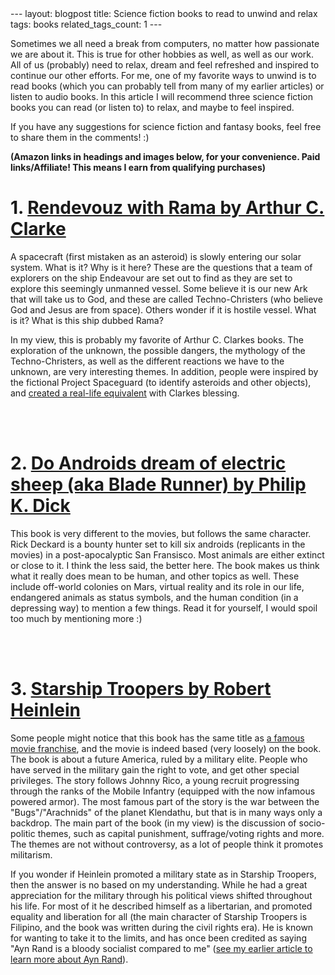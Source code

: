 #+OPTIONS: toc:nil num:nil
#+STARTUP: showall indent
#+STARTUP: hidestars
#+BEGIN_EXPORT html
---
layout: blogpost
title: Science fiction books to read to unwind and relax
tags: books
related_tags_count: 1
---
#+END_EXPORT

Sometimes we all need a break from computers, no matter how passionate we are about it. This is true for other hobbies as well, as well as our work. All of us (probably) need to relax, dream and feel refreshed and inspired to continue our other efforts. For me, one of my favorite ways to unwind is to read books (which you can probably tell from many of my earlier articles) or listen to audio books. In this article I will recommend three science fiction books you can read (or listen to) to relax, and maybe to feel inspired. 


If you have any suggestions for science fiction and fantasy books, feel free to share them in the comments! :) 

*(Amazon links in headings and images below, for your convenience. Paid links/Affiliate! This means I earn from qualifying purchases)*


* 1. [[https://amzn.to/3Og8scE][Rendevouz with Rama by Arthur C. Clarke]]
#+BEGIN_EXPORT html
<a href="https://www.amazon.com/Rendezvous-with-Rama-audiobook/dp/B001JK64LY?_encoding=UTF8&qid=1691246961&sr=1-1&linkCode=li3&tag=themkat0f-20&linkId=7d8244ae5b3c993b74a92675dcc63b8b&language=en_US&ref_=as_li_ss_il" target="_blank"><img border="0" class="blogfloatleftimg" src="//ws-na.amazon-adsystem.com/widgets/q?_encoding=UTF8&ASIN=B001JK64LY&Format=_SL250_&ID=AsinImage&MarketPlace=US&ServiceVersion=20070822&WS=1&tag=themkat0f-20&language=en_US" ></a><img src="https://ir-na.amazon-adsystem.com/e/ir?t=themkat0f-20&language=en_US&l=li3&o=1&a=B001JK64LY" width="1" height="1" border="0" alt="" style="border:none !important; margin:0px !important;" />
#+END_EXPORT

A spacecraft (first mistaken as an asteroid) is slowly entering our solar system. What is it? Why is it here? These are the questions that a team of explorers on the ship Endeavour are set out to find as they are set to explore this seemingly unmanned vessel. Some believe it is our new Ark that will take us to God, and these are called Techno-Christers (who believe God and Jesus are from space). Others wonder if it is hostile vessel. What is it? What is this ship dubbed Rama?


In my view, this is probably my favorite of Arthur C. Clarkes books. The exploration of the unknown, the possible dangers, the mythology of the Techno-Christers, as well as the different reactions we have to the unknown, are very interesting themes. In addition, people were inspired by the fictional Project Spaceguard (to identify asteroids and other objects), and [[https://en.wikipedia.org/wiki/Rendezvous_with_Rama#Non-fictional_aspects][created a real-life equivalent]] with Clarkes blessing.

# Just getting some more space :)
#+BEGIN_EXPORT html
<br />
<br />
#+END_EXPORT


* 2. [[https://amzn.to/43Tw4JP][Do Androids dream of electric sheep (aka Blade Runner) by Philip K. Dick]]
#+BEGIN_EXPORT html
<a href="https://www.amazon.com/Blade-Runner-Philip-K-Dick-audiobook/dp/B0010BA814?_encoding=UTF8&qid=1691247045&sr=1-1&linkCode=li3&tag=themkat0f-20&linkId=f38b355d1de3962181c22f07e8c919cf&language=en_US&ref_=as_li_ss_il" target="_blank"><img border="0" class="blogfloatleftimg" src="//ws-na.amazon-adsystem.com/widgets/q?_encoding=UTF8&ASIN=B0010BA814&Format=_SL250_&ID=AsinImage&MarketPlace=US&ServiceVersion=20070822&WS=1&tag=themkat0f-20&language=en_US" ></a><img src="https://ir-na.amazon-adsystem.com/e/ir?t=themkat0f-20&language=en_US&l=li3&o=1&a=B0010BA814" width="1" height="1" border="0" alt="" style="border:none !important; margin:0px !important;" />
#+END_EXPORT

This book is very different to the movies, but follows the same character. Rick Deckard is a bounty hunter set to kill six androids (replicants in the movies) in a post-apocalyptic San Fransisco. Most animals are either extinct or close to it. I think the less said, the better here. The book makes us think what it really does mean to be human, and other topics as well. These include off-world colonies on Mars, virtual reality and its role in our life, endangered animals as status symbols, and the human condition (in a depressing way) to mention a few things. Read it for yourself, I would spoil too much by mentioning more :) 

# Just getting some more space :)
#+BEGIN_EXPORT html
<br />
<br />
#+END_EXPORT


* 3. [[https://amzn.to/47m98WM][Starship Troopers by Robert Heinlein]]
#+BEGIN_EXPORT html
<a href="https://www.amazon.com/Starship-Troopers-Masterworks-Robert-Heinlein/dp/1473217482?_encoding=UTF8&qid=1691247125&sr=1-1&linkCode=li3&tag=themkat0f-20&linkId=d1a767e2f2586bc2d3b4b19b082f4412&language=en_US&ref_=as_li_ss_il" target="_blank"><img border="0" class="blogfloatleftimg" src="//ws-na.amazon-adsystem.com/widgets/q?_encoding=UTF8&ASIN=1473217482&Format=_SL250_&ID=AsinImage&MarketPlace=US&ServiceVersion=20070822&WS=1&tag=themkat0f-20&language=en_US" ></a><img src="https://ir-na.amazon-adsystem.com/e/ir?t=themkat0f-20&language=en_US&l=li3&o=1&a=1473217482" width="1" height="1" border="0" alt="" style="border:none !important; margin:0px !important;" />
#+END_EXPORT

Some people might notice that this book has the same title as [[https://www.imdb.com/title/tt0120201/][a famous movie franchise]], and the movie is indeed based (very loosely) on the book. The book is about a future America, ruled by a military elite. People who have served in the military gain the right to vote, and get other special privileges. The story follows Johnny Rico, a young recruit progressing through the ranks of the Mobile Infantry (equipped with the now infamous powered armor). The most famous part of the story is the war between the "Bugs"/"Arachnids" of the planet Klendathu, but that is in many ways only a backdrop. The main part of the book (in my view) is the discussion of socio-politic themes, such as capital punishment, suffrage/voting rights and more. The themes are not without controversy, as a lot of people think it promotes militarism. 


If you wonder if Heinlein promoted a military state as in Starship Troopers, then the answer is no based on my understanding. While he had a great appreciation for the military through his political views shifted throughout his life. For most of it he described himself as a libertarian, and promoted equality and liberation for all (the main character of Starship Troopers is Filipino, and the book was written during the civil rights era). He is known for wanting to take it to the limits, and has once been credited as saying "Ayn Rand is a bloody socialist compared to me" ([[https://themkat.net/2021/09/22/essential_ayn_rand.html][see my earlier article to learn more about Ayn Rand]]).  
